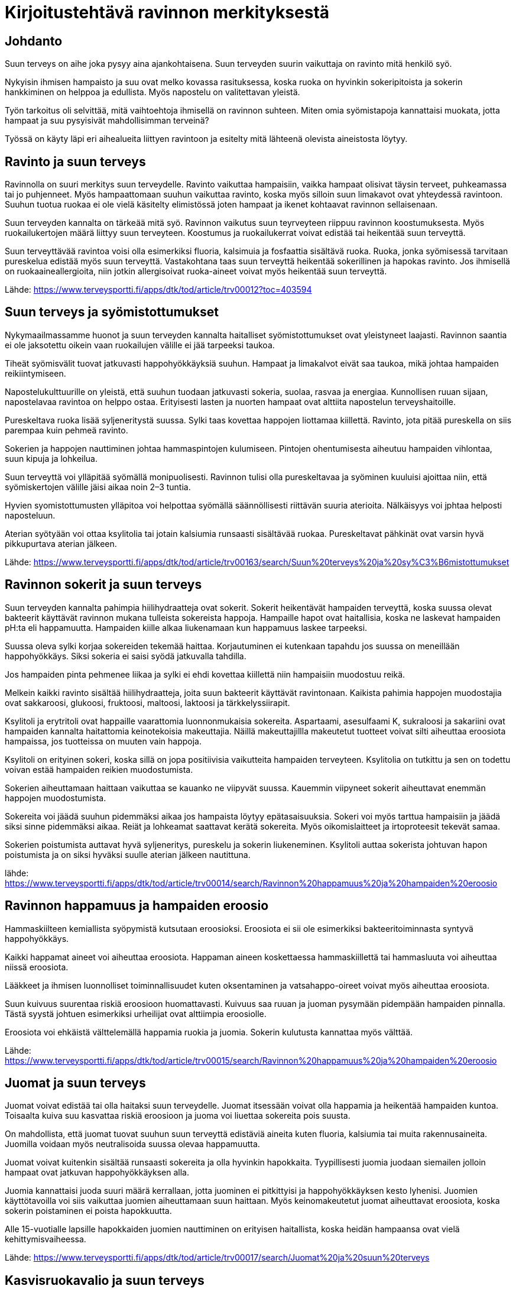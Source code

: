 
= Kirjoitustehtävä ravinnon merkityksestä


== Johdanto

Suun terveys on aihe joka pysyy aina ajankohtaisena. Suun terveyden suurin vaikuttaja on ravinto mitä henkilö syö.

Nykyisin ihmisen hampaisto ja suu ovat melko kovassa rasituksessa, koska ruoka on hyvinkin sokeripitoista ja sokerin hankkiminen on helppoa ja edullista. Myös napostelu on valitettavan yleistä.

Työn tarkoitus oli selvittää, mitä vaihtoehtoja ihmisellä on ravinnon suhteen. Miten omia syömistapoja kannattaisi muokata, jotta hampaat ja suu pysyisivät mahdollisimman terveinä? 

Työssä on käyty läpi eri aihealueita liittyen ravintoon ja esitelty mitä  lähteenä olevista aineistosta löytyy.

== Ravinto ja suun terveys

Ravinnolla on suuri merkitys suun terveydelle. Ravinto vaikuttaa hampaisiin, vaikka hampaat olisivat täysin terveet, puhkeamassa tai jo puhjenneet. Myös hampaattomaan suuhun vaikuttaa ravinto, koska 
myös silloin suun limakavot ovat yhteydessä ravintoon. Suuhun tuotua ruokaa ei ole vielä käsitelty elimistössä joten hampaat ja ikenet kohtaavat ravinnon sellaisenaan.

Suun terveyden kannalta on tärkeää mitä syö. Ravinnon vaikutus suun teyrveyteen riippuu ravinnon koostumuksesta. Myös ruokailukertojen määrä liittyy suun terveyteen. Koostumus ja ruokailukerrat voivat edistää tai heikentää suun terveyttä.

Suun terveyttävää ravintoa voisi olla esimerkiksi fluoria, kalsimuia ja fosfaattia sisältävä ruoka. Ruoka, jonka syömisessä tarvitaan pureskelua edistää myös suun terveyttä. Vastakohtana taas suun terveyttä heikentää sokerillinen ja hapokas ravinto. Jos ihmisellä on ruokaaineallergioita, niin jotkin allergisoivat ruoka-aineet voivat myös heikentää suun terveyttä.

Lähde:
https://www.terveysportti.fi/apps/dtk/tod/article/trv00012?toc=403594

== Suun terveys ja syömistottumukset

Nykymaailmassamme huonot ja suun terveyden kannalta haitalliset syömistottumukset ovat yleistyneet laajasti. Ravinnon saantia ei ole jaksotettu oikein vaan ruokailujen välille ei jää tarpeeksi taukoa. 

Tiheät syömisvälit tuovat jatkuvasti happohyökkäyksiä suuhun. Hampaat ja limakalvot eivät saa taukoa, mikä johtaa hampaiden reikiintymiseen.

Napostelukulttuurille on yleistä, että suuhun tuodaan jatkuvasti sokeria, suolaa, rasvaa ja energiaa. Kunnollisen ruuan sijaan, napostelavaa ravintoa on helppo ostaa. Erityisesti lasten ja nuorten hampaat ovat alttiita napostelun terveyshaitoille.

Pureskeltava ruoka lisää syljeneritystä suussa. Sylki taas kovettaa happojen liottamaa kiillettä. Ravinto, jota pitää pureskella on siis parempaa kuin pehmeä ravinto.

Sokerien ja happojen nauttiminen johtaa hammaspintojen kulumiseen. Pintojen ohentumisesta aiheutuu hampaiden vihlontaa, suun kipuja ja lohkeilua.

Suun terveyttä voi ylläpitää syömällä monipuolisesti. Ravinnon tulisi olla pureskeltavaa ja syöminen kuuluisi ajoittaa niin, että syömiskertojen välille jäisi aikaa noin 2–3 tuntia.

Hyvien syomistottumusten ylläpitoa voi helpottaa syömällä säännöllisesti riittävän suuria aterioita. Nälkäisyys voi jphtaa helposti naposteluun.

Aterian syötyään voi ottaa ksylitolia tai jotain kalsiumia runsaasti sisältävää ruokaa. Pureskeltavat pähkinät ovat varsin hyvä pikkupurtava aterian jälkeen. 

Lähde:
https://www.terveysportti.fi/apps/dtk/tod/article/trv00163/search/Suun%20terveys%20ja%20sy%C3%B6mistottumukset

== Ravinnon sokerit ja suun terveys

Suun terveyden kannalta pahimpia hiilihydraatteja ovat sokerit. Sokerit heikentävät hampaiden terveyttä, koska suussa olevat bakteerit käyttävät ravinnon mukana tulleista sokereista happoja. Hampaille hapot ovat haitallisia, koska ne laskevat hampaiden pH:ta eli happamuutta. Hampaiden kiille alkaa liukenamaan kun happamuus laskee tarpeeksi. 

Suussa oleva sylki korjaa sokereiden tekemää haittaa. Korjautuminen ei kutenkaan tapahdu jos suussa on meneillään happohyökkäys. Siksi sokeria ei saisi syödä jatkuvalla tahdilla. 

Jos hampaiden pinta pehmenee liikaa ja sylki ei ehdi kovettaa kiillettä niin hampaisiin muodostuu reikä. 

Melkein kaikki ravinto sisältää hiilihydraatteja, joita suun bakteerit käyttävät ravintonaan. Kaikista pahimia happojen muodostajia ovat sakkaroosi, glukoosi, fruktoosi, maltoosi, laktoosi ja tärkkelyssiirapit. 

Ksylitoli ja erytritoli ovat happaille vaarattomia luonnonmukaisia sokereita. Aspartaami, asesulfaami K, sukraloosi ja sakariini ovat hampaiden kannalta haitattomia keinotekoisia makeuttajia. Näillä makeuttajillla makeutetut tuotteet voivat silti aiheuttaa eroosiota hampaissa, jos tuotteissa on muuten vain happoja.

Ksylitoli on erityinen sokeri, koska sillä on jopa positiivisia vaikutteita hampaiden terveyteen. Ksylitolia on tutkittu ja sen on todettu voivan estää hampaiden reikien muodostumista. 

Sokerien aiheuttamaan haittaan vaikuttaa se kauanko ne viipyvät suussa. Kauemmin viipyneet sokerit aiheuttavat enemmän happojen muodostumista. 

Sokereita voi jäädä suuhun pidemmäksi aikaa jos hampaista löytyy epätasaisuuksia. Sokeri voi myös tarttua hampaisiin ja jäädä siksi sinne pidemmäksi aikaa. Reiät ja lohkeamat saattavat kerätä sokereita. Myös oikomislaitteet ja irtoproteesit tekevät samaa.

Sokerien poistumista auttavat hyvä syljeneritys, pureskelu ja sokerin liukeneminen. Ksylitoli auttaa sokerista johtuvan hapon poistumista ja on siksi hyväksi suulle aterian jälkeen nautittuna.

lähde:
https://www.terveysportti.fi/apps/dtk/tod/article/trv00014/search/Ravinnon%20happamuus%20ja%20hampaiden%20eroosio

== Ravinnon happamuus ja hampaiden eroosio

Hammaskiilteen kemiallista syöpymistä kutsutaan eroosioksi. Eroosiota ei sii ole esimerkiksi bakteeritoiminnasta syntyvä happohyökkäys.

Kaikki happamat aineet voi aiheuttaa eroosiota. Happaman aineen koskettaessa hammaskiillettä tai hammasluuta voi aiheuttaa niissä eroosiota. 

Lääkkeet ja ihmisen luonnolliset toiminnallisuudet kuten oksentaminen ja vatsahappo-oireet voivat myös aiheuttaa eroosiota. 

Suun kuivuus suurentaa riskiä eroosioon huomattavasti. Kuivuus saa ruuan ja juoman pysymään pidempään hampaiden pinnalla. Tästä syystä johtuen esimerkiksi urheilijat ovat alttiimpia eroosiolle.

Eroosiota voi ehkäistä välttelemällä happamia ruokia ja juomia. Sokerin kulutusta kannattaa myös välttää.



Lähde:
https://www.terveysportti.fi/apps/dtk/tod/article/trv00015/search/Ravinnon%20happamuus%20ja%20hampaiden%20eroosio

== Juomat ja suun terveys

Juomat voivat edistää tai olla haitaksi suun terveydelle. Juomat itsessään voivat olla happamia ja heikentää hampaiden kuntoa. Toisaalta kuiva suu kasvattaa riskiä eroosioon ja juoma voi liuettaa sokereita pois suusta.

On mahdollista, että juomat tuovat suuhun suun terveyttä edistäviä aineita kuten fluoria, kalsiumia tai muita rakennusaineita. Juomilla voidaan myös neutralisoida suussa olevaa happamuutta.

Juomat voivat kuitenkin sisältää runsaasti sokereita ja olla hyvinkin hapokkaita. Tyypillisesti juomia juodaan siemailen jolloin hampaat ovat jatkuvan happohyökkäyksen alla. 

Juomia kannattaisi juoda suuri määrä kerrallaan, jotta juominen ei pitkittyisi ja happohyökkäyksen kesto lyhenisi. Juomien käyttötavoilla voi siis vaikuttaa juomien aiheuttamaan suun haittaan. Myös keinomakeutetut juomat aiheuttavat eroosiota, koska sokerin poistaminen ei poista hapokkuutta.

Alle 15-vuotialle lapsille hapokkaiden juomien nauttiminen on erityisen haitallista, koska heidän hampaansa ovat vielä kehittymisvaiheessa.

Lähde:
https://www.terveysportti.fi/apps/dtk/tod/article/trv00017/search/Juomat%20ja%20suun%20terveys

== Kasvisruokavalio ja suun terveys

Eräiden tutkimusten mukaan kasviksiin ja maitotuotteisiin koostuvien dieettien syöjissä eroosiota esiintyy jopa 77 %:lla. Luku on korkea verrattuna siihen että vain 10% sekasyöjistä todettiin eroosiota. 

Kasvisruokavalion etuna on pureskellessa syntyvä syljen eritys. Korkea eroosion ilmentyminen voi selittyä sillä, että kasvisruokavaliota noudattavat syövät useammin happamia marjoja ja hedelmiä.

Kasvisruokavaliossa mm.kalsiumin saanti voi olla vähäisempää, mikä voi johtaa luiden haurastumiseen.

Lähde:
https://www.terveysportti.fi/apps/dtk/tod/article/trv00016/search/kasvisruokavalio

== Erityisruokavaliot ja suun terveys

=== Laktoosi-intorelanssi ja maitoallergiat
Laktoosi-intorelanssipotilaiden keskuudessa ei olla huomattu eroja kariesin esiintymisessä, mutta maitoallergia saattaa vaikuttaa suun terveyteen. Maitoallergiapotilailla saattaa ilmetä hetkellistä hypokalsemiaa, joka johtaa hampaiden terveyden heikkenemiseen. 

Maitoallergikot saattavat käyttää hoidossaan purutabletteja ja annosjauheita, jotka sisältävät suun terveyttä vaarantavia aineita. Allergian hoidossa näitä aineita saatetaan käyttää useita kertoja päivässä.

=== Keliakia

Keliakiaaa sairastavialla ihmisillä ei varsinaiseti ole huomattu erityistä alttiutta suun sairauksille.

Kuitenkin, jos keliakia alkaa nuorella henkilöllä niin siihen vahvasti liittyvä malabsorptio eli ravintoaineiden imeytymishäiriö voi helposti johtaa kehityshäiriöihin hampaissa. Tämä johtuu siitä, että nuorilla hampaat ovat vielä kehityvaiheessa.

Lähde:
https://www.terveyskirjasto.fi/ltt02042

=== Paastoaminen

Paatos saattaa muuttaa suun tilaa niin että suu altistuu haitoille. Esimerkiksi nestepaasto kuivattaa suuta, mikä puolestaan mahdollistaa haitallisten ruoka-aineiden tarttumisen suuhun.

Paastoamisella voi olla vaikutusta syljen eritykseen, mikä heikentää syljen luonnollista happoja liuottavaa toiminnallisuutta.

Paastojen jatkuva harjoittaminen voi siis lisätä ihmisen riskiä kariekselle eli hampaiden reikiintymiselle ja eroosiolle.



Lähde:
https://www.terveysportti.fi/apps/dtk/tod/article/tod13006/search/Erityisruokavaliot%20